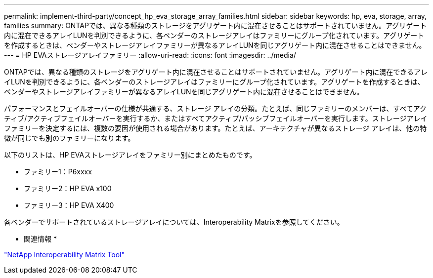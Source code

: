 ---
permalink: implement-third-party/concept_hp_eva_storage_array_families.html 
sidebar: sidebar 
keywords: hp, eva, storage, array, families 
summary: ONTAPでは、異なる種類のストレージをアグリゲート内に混在させることはサポートされていません。アグリゲート内に混在できるアレイLUNを判別できるように、各ベンダーのストレージアレイはファミリーにグループ化されています。アグリゲートを作成するときは、ベンダーやストレージアレイファミリーが異なるアレイLUNを同じアグリゲート内に混在させることはできません。 
---
= HP EVAストレージアレイファミリー
:allow-uri-read: 
:icons: font
:imagesdir: ../media/


[role="lead"]
ONTAPでは、異なる種類のストレージをアグリゲート内に混在させることはサポートされていません。アグリゲート内に混在できるアレイLUNを判別できるように、各ベンダーのストレージアレイはファミリーにグループ化されています。アグリゲートを作成するときは、ベンダーやストレージアレイファミリーが異なるアレイLUNを同じアグリゲート内に混在させることはできません。

パフォーマンスとフェイルオーバーの仕様が共通する、ストレージ アレイの分類。たとえば、同じファミリーのメンバーは、すべてアクティブ/アクティブフェイルオーバーを実行するか、またはすべてアクティブ/パッシブフェイルオーバーを実行します。ストレージアレイファミリーを決定するには、複数の要因が使用される場合があります。たとえば、アーキテクチャが異なるストレージ アレイは、他の特徴が同じでも別のファミリーになります。

以下のリストは、HP EVAストレージアレイをファミリー別にまとめたものです。

* ファミリー1：P6xxxx
* ファミリー2：HP EVA x100
* ファミリー3：HP EVA X400


各ベンダーでサポートされているストレージアレイについては、Interoperability Matrixを参照してください。

* 関連情報 *

https://mysupport.netapp.com/matrix["NetApp Interoperability Matrix Tool"]
